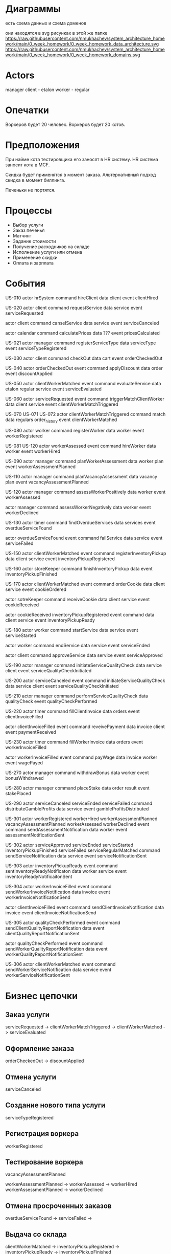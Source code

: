 * Диаграммы
есть схема данных
и схема доменов

они находятся в svg рисунках в этой же папке
https://raw.githubusercontent.com/nmukhachev/system_architecture_homework/main/0_week_homework/0_week_homework_data_architecture.svg
https://raw.githubusercontent.com/nmukhachev/system_architecture_homework/main/0_week_homework/0_week_homework_domains.svg

* Actors 
manager
client - etalon
worker - regular

* Опечатки
Воркеров будет 20 человек.
Воркеров будет 20 котов.

* Предположения
При найме кота тестировщика его заносят в HR систему.
HR система заносит кота в MCF.

Скидка будет применятся в момент заказа.
Альтернативный подход скидка в момент биллинга.

Печеньки не портятся.
* Процессы
- Выбор услуги
- Заказ печенья
- Матчинг
- Задание стоимости
- Получение расходников на складе
- Исполнение услуги или отмена
- Применение скидки
- Оплата и зарплата

* События
US-010
actor hrSystem
command hireClient
data client
event clientHired

US-020
actor client
command requestService
data service
event serviceRequested

actor client
command canselService
data service
event serviceCanceled

actor calendar
command calculatePrices
data ???
event pricesCalculated

US-021
actor manager
command registerServiceType
data serviceType
event serviceTypeRegistered

US-030
actor client
command checkOut
data cart
event orderCheckedOut

US-040
actor orderCheckedOut event
command applyDiscount
data order
event discountApplied

US-050
actor clientWorkerMatched event
command evaluateService
data etalon regular service
event serviceEvaluated

US-060
actor  serviceRequested event 
command triggerMatchClientWorker
data client service
event clientWorkerMatchTriggered

US-070
US-071
US-072
actor clientWorkerMatchTriggered
command match
data regulars order_history
event clientWorkerMatched

US-080
actor worker
command registerWorker
data worker
event workerRegistered

US-081
US-120
actor workerAssessed event 
command hireWorker
data worker
event workerHired

US-090
actor manager
command planWorkerAssessment
data worker plan
event workerAssessmentPlanned

US-110
actor manager
command planVacancyAssessment
data vacancy plan
event vacancyAssessmentPlanned

US-120
actor manager
command assessWorkerPositively
data worker
event  workerAssessed

actor manager
command assessWorkerNegatively
data worker
event  workerDeclined

US-130
actor timer
command findOverdueServices
data services
event overdueServiceFound

actor overdueServiceFound event
command failService
data service
event serviceFailed

US-150
actor clientWorkerMatched event
command registerInventoryPickup
data client service
event inventoryPickupRegistered

US-160
actor storeKeeper
command finishInventoryPickup
data 
event inventoryPickupFinished

US-170
actor clientWorkerMatched event
command orderCookie
data client service
event cookieOrdered

actor sotreKeeper
command receiveCookie
data client service
event cookieReceived

actor  cookieReceived inventoryPickupRegistered event
command 
data client service
event inventoryPickupReady

US-180
actor worker
command startService
data service
event serviceStarted

actor worker
command endService
data service
event serviceEnded

actor client
command approveService
data service
event serviceApproved

US-190
actor manager
command initiateServiceQualityCheck
data service client
event serviceQualityCheckInitiated

US-200
actor serviceCanceled event
command  initiateServiceQualityCheck
data service client
event serviceQualityCheckInitiated

US-210
actor manager
command performServiceQualityCheck
data qualityCheck
event qualityCheckPerformed

US-220
actor timer
command fillClientInvoice
data orders
event clientInvoiceFilled

actor  clientInvoiceFilled event
command reveivePayment
data invoice client
event paymentReceived

US-230
actor timer
command fillWorkerInvoice
data orders
event workerInvoiceFilled

actor  workerInvoiceFilled event
command payWage
data invoice worker
event wagePayed

US-270
actor manager
command withdrawBonus
data worker
event bonusWithdrawed

US-280
actor manager
command placeStake
data order result
event stakePlaced

US-290
actor  serviceCanceled  serviceEnded serviceFailed
command distributeGambleProfits
data service
event gambleProfitsDistributed

US-301
actor  workerRegistered workerHired workerAssessmentPlanned vacancyAssessmentPlanned  workerAssessed workerDeclined event
command sendAssessmentNotification
data worker
event assessmentNotificationSent

US-302
actor serviceApproved serviceEnded serviceStarted  inventoryPickupFinished serviceFailed serviceRegularMatched 
command sendServiceNotification
data service
event serviceNotificationSent

US-303
actor inventoryPickupReady event
command sentInventoryReadyNotificaton
data worker service
event inventoryReadyNotificaitonSent

US-304
actor  workerInvoiceFilled event
command sendWorkerInvoiceNotification
data invoice
event workerInvoiceNotificationSend

actor  clientInvoiceFilled event
command sendClientInvoiceNotification
data invoice
event clientInvoiceNotificationSend

US-305
actor  qualityCheckPerformed event
command sendClientQualityReportNotification
data
event clientQualityReportNotificationSent

actor  qualityCheckPerformed event
command sendWorkerQualityReportNotification
data
event workerQualityReportNotificationSent

US-306
actor  clientWorkerMatched event
command sendWorkerServiceNotification
data service
event workerServiceNotificationSent

* Бизнес цепочки
** Заказ услуги
serviceRequested ->  clientWorkerMatchTriggered -> clientWorkerMatched -> serviceEvaluated

** Оформление заказа
orderCheckedOut -> discountApplied

** Отмена услуги
serviceCanceled

** Создание нового типа услуги
serviceTypeRegistered

** Регистрация воркера
workerRegistered

** Тестирование воркера
vacancyAssessmentPlanned

workerAssessmentPlanned -> workerAssessed -> workerHired
workerAssessmentPlanned -> workerDeclined

** Отмена просроченных заказов
overdueServiceFound -> serviceFailed -> 

** Выдача со склада
clientWorkerMatched -> inventoryPickupRegistered -> inventoryPickupReady -> inventoryPickupFinished

** Заказ печенек
clientWorkerMatched -> cookieOrdered -> cookieReceived -> inventoryPickupReady

** Выполнение заказа
serviceStarted -> serviceEnded -> serviceApproved

** Проверка качества заказа
serviceQualityCheckInitiated -> qualityCheckPerformed
serviceCanceled -> serviceQualityCheckInitiated

** Выставление счетов клиентам и оплата заказанных задач
clientInvoiceFilled -> paymentReceived

** Оплата работы воркерам
workerInvoiceFilled -> wagePayed
bonusWithdrawed

** Система ставок
placeStake
serviceCanceled -> gambleProfitsDistributed
serviceEnded -> gambleProfitsDistributed
serviceFailed -> gambleProfitsDistributed

* Модель данных
в приложенной диаграмме
https://raw.githubusercontent.com/nmukhachev/system_architecture_homework/main/0_week_homework/0_week_homework_data_architecture.svg
* Домены
- client admin
- service order
- matching
- worker registration & assessment
- fulfillment
- quality control
- client billing
- worker payroll
- manager gambling

диаграмма с доменами
https://raw.githubusercontent.com/nmukhachev/system_architecture_homework/main/0_week_homework/0_week_homework_domains.svg
* Сервисы
- hr_admin регистрация клиентов и менеджеров
один сервис на контекст
в будущем, возможно, придется при выходе на рынок
добавить регистрацию клиентов еще одним модулем

- worker_registration регистрация воркеров
- worker_assessment тестирование воркеров
2 сервиса на один контекст нужно для того, 
что они будут по-разному масштабироваться
из-за риска атак
также модуль тестирования котов будет часто изменяться
может быть в нем будут аб тесты

- service создание и выполнение задач
один модуль на 2 контекста заказа и выполнения услуги
потому что удобно статус услуги из одного места обновлять в остальных модулях

- matching подбор исполнителя и первоначальной стоимости задачи
это отдельный контекст и модуль, 
потому что им отдельные разработчики занимаются, 
которых не понимает никто

- pricing применение скидок
в этом модуле может быть сложная бизнес логика
он непосредственно не влияет на флоу

- billing выставление инвойсов клиентам и списание платы
- payroll расчет и выплата зарплаты воркерам
2 разных модуля нужны для расчетов с котами,
а не один. потому что это разные процессы, 
у них разные биллинговые периоды,
и процессы по-разному работают

- gambling учет ставок на задачи
это отдельный модуль, потому что он никогда не будет изменяться
нужно обложить его тестами и документацией и забросить в дальний репозиторий

** Сервисы уведомлений
сервисы уведомлений отдельные для каждого флоу уведомлений
единый сервис уведомлений не подойдет, 
потому что эти сервисы будут изменяться отдельно

assessment_notification
service_notification
inventory_ready_notification
billing_notification
payroll_notification
quality_notification

* Связи между сервисами
связи между сервисами должны быть асинхронными
потому что нет ни одного места, где необходим мгновенный ответ
